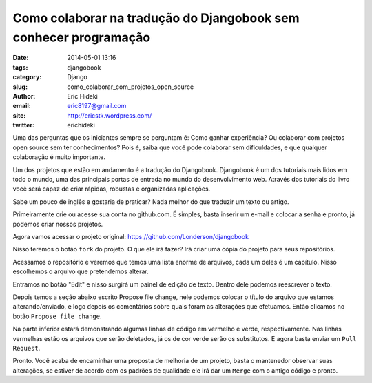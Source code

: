 Como colaborar na tradução do Djangobook sem conhecer programação
#################################################################

:date: 2014-05-01 13:16
:tags: djangobook
:category: Django
:slug: como_colaborar_com_projetos_open_source
:author: Eric Hideki
:email: eric8197@gmail.com
:site: http://ericstk.wordpress.com/
:twitter: erichideki



Uma das perguntas que os iniciantes sempre se perguntam é: Como ganhar experiência? Ou colaborar com projetos open source sem ter conhecimentos? Pois é, saiba que você pode colaborar sem dificuldades, e que
qualquer colaboração é muito importante.

Um dos projetos que estão em andamento é a tradução do Djangobook. Djangobook é um dos tutoriais mais lidos em todo o mundo, uma das principais portas de entrada no mundo do desenvolvimento web. Através dos tutoriais do livro você será capaz de criar rápidas, robustas e organizadas aplicações. 

Sabe um pouco de inglês e gostaria de praticar? Nada melhor do que traduzir um texto ou artigo. 

Primeiramente crie ou acesse sua conta no github.com. É simples, basta inserir um e-mail e colocar a senha e pronto, já podemos criar nossos projetos.

Agora vamos acessar o projeto original: https://github.com/Londerson/djangobook

Nisso teremos o botão ``fork`` do projeto. O que ele irá fazer? Irá criar uma cópia do projeto para seus repositórios. 

Acessamos o repositório e veremos que temos uma lista enorme de arquivos, cada um deles é um capítulo. Nisso escolhemos o arquivo que pretendemos alterar.

Entramos no botão "Edit" e nisso surgirá um painel de edição de texto. Dentro dele podemos reescrever o texto. 

Depois temos a seção abaixo escrito Propose file change, nele podemos colocar o título do arquivo que estamos alterando/enviado, e logo depois os comentários sobre quais foram as alterações que efetuamos. Então clicamos no botão ``Propose file change``.

Na parte inferior estará demonstrando algumas linhas de código em vermelho e verde, respectivamente. Nas linhas vermelhas estão os arquivos que serão deletados, já os de cor verde serão os substitutos. E agora basta enviar um ``Pull Request``.

Pronto. Você acaba de encaminhar uma proposta de melhoria de um projeto, basta o mantenedor observar suas alterações, se estiver de acordo com os padrões de qualidade ele irá dar um ``Merge`` com o antigo código e pronto.
